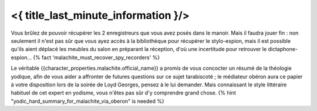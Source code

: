 ﻿

<{ title_last_minute_information }/>
==============================================

Vous brûlez de pouvoir récupérer les 2 enregistreurs que vous avez posés dans le manoir. Mais il faudra jouer fin : non seulement il n'est pas sûr que vous ayez accès à la bibliothèque pour récupérer le stylo-espion, mais il est possible qu'ils aient déplacé les meubles du salon en préparant la réception, d'où une incertitude pour retrouver le dictaphone-espion... {% fact 'malachite_must_recover_spy_recorders' %}

Le véritable {{character_properties.malachite.official_name}} a promis de vous concocter un résumé de la théologie yodique, afin de vous aider a affronter de futures questions sur ce sujet tarabiscoté ; le médiateur obéron aura ce papier à votre disposition lors de la soirée de Loyd Georges, pensez à le lui demander. Mais connaissant le style littéraire habituel de cet expert en yodisme, vous n'êtes pas sûr d'y comprendre grand chose. {% hint "yodic_hard_summary_for_malachite_via_oberon" is needed %}


